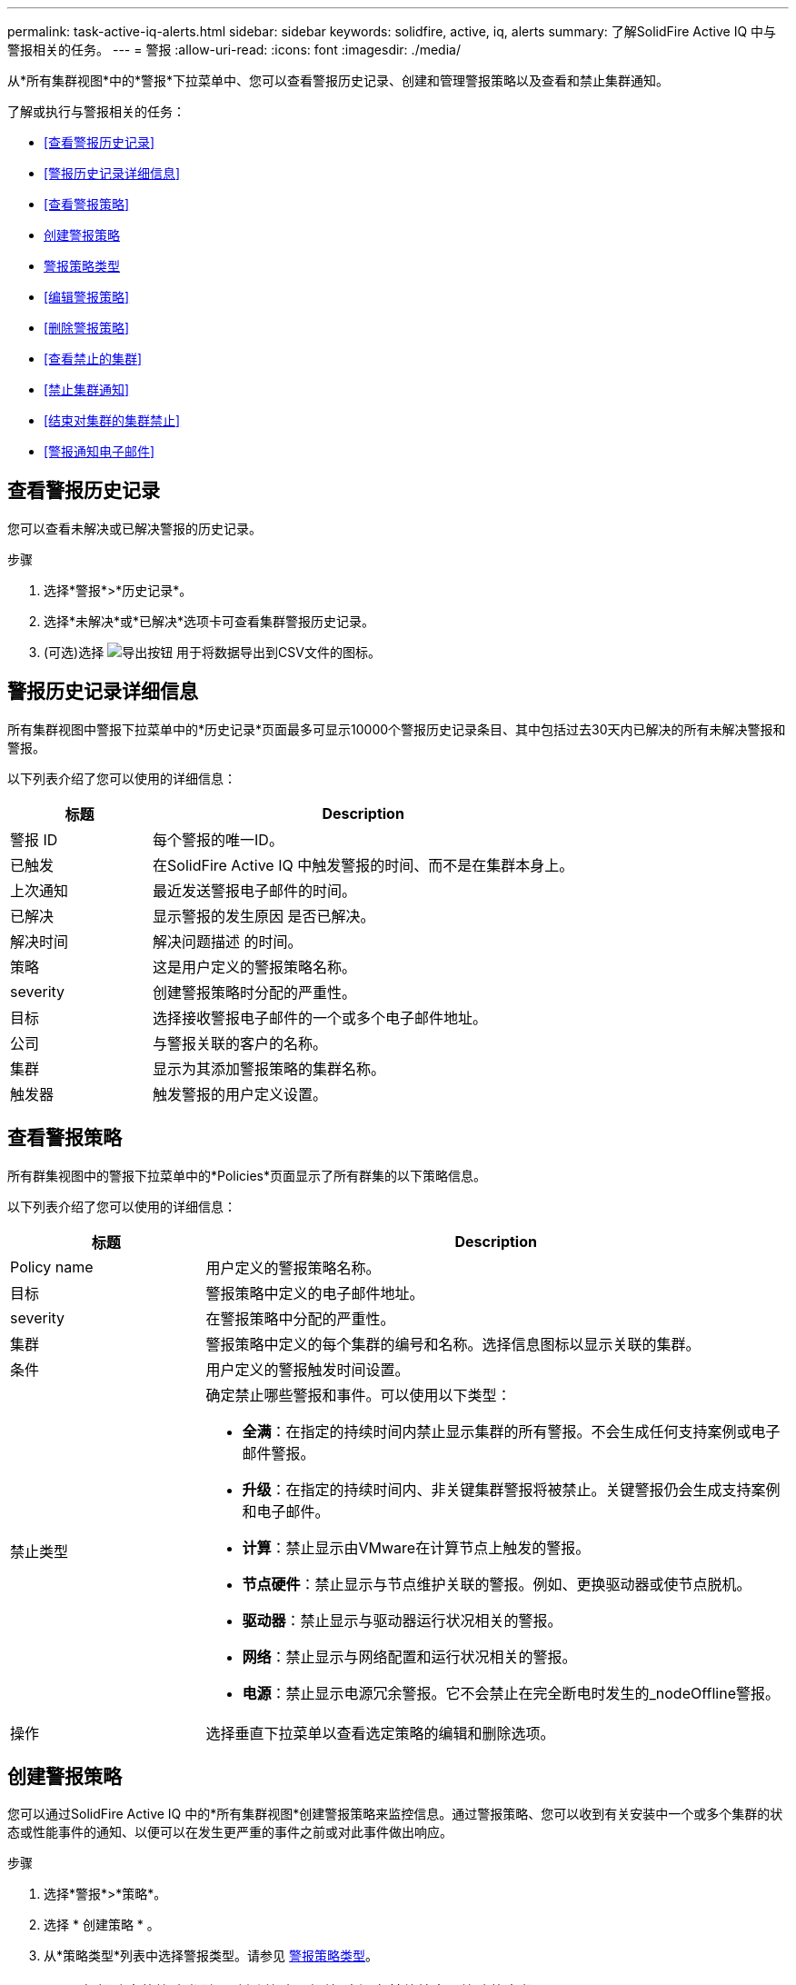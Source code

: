 ---
permalink: task-active-iq-alerts.html 
sidebar: sidebar 
keywords: solidfire, active, iq, alerts 
summary: 了解SolidFire Active IQ 中与警报相关的任务。 
---
= 警报
:allow-uri-read: 
:icons: font
:imagesdir: ./media/


[role="lead"]
从*所有集群视图*中的*警报*下拉菜单中、您可以查看警报历史记录、创建和管理警报策略以及查看和禁止集群通知。

了解或执行与警报相关的任务：

* <<查看警报历史记录>>
* <<警报历史记录详细信息>>
* <<查看警报策略>>
* <<create_alert_policy,创建警报策略>>
* <<alert_policy_types,警报策略类型>>
* <<编辑警报策略>>
* <<删除警报策略>>
* <<查看禁止的集群>>
* <<禁止集群通知>>
* <<结束对集群的集群禁止>>
* <<警报通知电子邮件>>




== 查看警报历史记录

您可以查看未解决或已解决警报的历史记录。

.步骤
. 选择*警报*>*历史记录*。
. 选择*未解决*或*已解决*选项卡可查看集群警报历史记录。
. (可选)选择 image:export_button.PNG["导出按钮"] 用于将数据导出到CSV文件的图标。




== 警报历史记录详细信息

所有集群视图中警报下拉菜单中的*历史记录*页面最多可显示10000个警报历史记录条目、其中包括过去30天内已解决的所有未解决警报和警报。

以下列表介绍了您可以使用的详细信息：

[cols="25,75"]
|===
| 标题 | Description 


| 警报 ID | 每个警报的唯一ID。 


| 已触发 | 在SolidFire Active IQ 中触发警报的时间、而不是在集群本身上。 


| 上次通知 | 最近发送警报电子邮件的时间。 


| 已解决 | 显示警报的发生原因 是否已解决。 


| 解决时间 | 解决问题描述 的时间。 


| 策略 | 这是用户定义的警报策略名称。 


| severity | 创建警报策略时分配的严重性。 


| 目标 | 选择接收警报电子邮件的一个或多个电子邮件地址。 


| 公司 | 与警报关联的客户的名称。 


| 集群 | 显示为其添加警报策略的集群名称。 


| 触发器 | 触发警报的用户定义设置。 
|===


== 查看警报策略

所有群集视图中的警报下拉菜单中的*Policies*页面显示了所有群集的以下策略信息。

以下列表介绍了您可以使用的详细信息：

[cols="25,75"]
|===
| 标题 | Description 


| Policy name | 用户定义的警报策略名称。 


| 目标 | 警报策略中定义的电子邮件地址。 


| severity | 在警报策略中分配的严重性。 


| 集群 | 警报策略中定义的每个集群的编号和名称。选择信息图标以显示关联的集群。 


| 条件 | 用户定义的警报触发时间设置。 


| 禁止类型  a| 
确定禁止哪些警报和事件。可以使用以下类型：

* *全满*：在指定的持续时间内禁止显示集群的所有警报。不会生成任何支持案例或电子邮件警报。
* *升级*：在指定的持续时间内、非关键集群警报将被禁止。关键警报仍会生成支持案例和电子邮件。
* *计算*：禁止显示由VMware在计算节点上触发的警报。
* *节点硬件*：禁止显示与节点维护关联的警报。例如、更换驱动器或使节点脱机。
* *驱动器*：禁止显示与驱动器运行状况相关的警报。
* *网络*：禁止显示与网络配置和运行状况相关的警报。
* *电源*：禁止显示电源冗余警报。它不会禁止在完全断电时发生的_nodeOffline警报。




| 操作 | 选择垂直下拉菜单以查看选定策略的编辑和删除选项。 
|===


== 创建警报策略

您可以通过SolidFire Active IQ 中的*所有集群视图*创建警报策略来监控信息。通过警报策略、您可以收到有关安装中一个或多个集群的状态或性能事件的通知、以便可以在发生更严重的事件之前或对此事件做出响应。

.步骤
. 选择*警报*>*策略*。
. 选择 * 创建策略 * 。
. 从*策略类型*列表中选择警报类型。请参见 <<alert_policy_types,警报策略类型>>。
+

NOTE: 根据选定的策略类型、*创建策略*对话框中还有其他特定于策略的字段。

. 输入新警报策略的名称。
+

NOTE: 警报策略名称应描述创建警报的条件。描述性标题有助于轻松识别警报。警报策略名称将显示为系统中其他位置的参考。

. 选择严重性级别。
+

TIP: 警报策略严重性级别采用颜色编码、可以从*警报*>*历史记录页面*轻松筛选。

. 从*可支持类型*中选择一种类型、以确定警报策略的禁止类型。您可以选择多种类型。
+
确认关联是否合理。例如、您已为网络警报策略选择*网络禁止*。

. 选择要包含在此策略中的一个或多个集群。
+

CAUTION: 在创建策略后向安装中添加新集群时、该集群不会自动添加到现有警报策略中。您必须编辑现有警报策略并选择要与此策略关联的新集群。

. 输入要将警报通知发送到的一个或多个电子邮件地址。如果要输入多个地址、则必须使用逗号分隔每个地址。
. 选择*保存警报策略*。




== 警报策略类型

您可以通过*警报*>*策略*根据*创建策略*对话框中列出的可用策略类型创建警报策略。

可用策略警报包括以下类型：

[cols="25,75"]
|===
| Policy type | Description 


| 集群故障 | 在发生特定类型或任何类型的集群故障时发送通知。 


| 事件 | 在发生特定事件类型时发送通知。 


| 驱动器发生故障 | 在发生驱动器故障时发送通知。 


| 可用驱动器 | 在驱动器处于_available_状态时发送通知。 


| 集群利用率 | 当所使用的集群容量和性能超过指定百分比时发送通知。 


| 可用空间 | 当可用集群空间小于指定百分比时发送通知。 


| 可配置空间 | 当可配置的集群空间小于指定百分比时发送通知。 


| 收集器未报告 | 如果管理节点上运行的SolidFire Active IQ 收集器在指定的持续时间内无法向SolidFire Active IQ 发送数据、则发送通知。 


| 驱动器磨损 | 当集群中的驱动器剩余耗损或预留空间小于指定百分比时发送通知。 


| iSCSI会话 | 当活动iSCSI会话数大于指定值时发送通知。 


| 机箱弹性 | 当集群的已用空间大于用户指定的百分比时发送通知。您应选择一个足以在达到集群故障恢复能力阈值之前提前发出通知的百分比。达到此阈值后、集群将无法再自动从机箱级别故障中恢复。 


| VMware警报 | 在触发VMware警报并向SolidFire Active IQ 报告时发送通知。 


| 自定义保护域弹性 | 当已用空间增加到超过自定义保护域故障恢复能力阈值的指定百分比时、系统会发送通知。如果此百分比达到100、则在自定义保护域发生故障后、存储集群没有足够的可用容量进行自我修复。 


| 节点核心/崩溃转储文件 | 当服务变得无响应且必须重新启动时、系统会创建一个核心文件或崩溃转储文件并发送通知。这不是常规操作期间的预期行为。 
|===


== 编辑警报策略

您可以编辑警报策略、以便在策略中添加或删除集群或更改其他策略设置。

.步骤
. 选择*警报*>*策略*。
. 选择菜单可查看*操作*下的更多选项。
. 选择*编辑策略*。
+

NOTE: 策略类型和类型特定的监控条件不可编辑。

. (可选)输入新警报策略的修订名称。
+

NOTE: 警报策略名称应描述创建警报的条件。描述性标题有助于轻松识别警报。警报策略名称将显示为系统中其他位置的参考。

. (可选)选择其他严重性级别。
+

TIP: 警报策略严重性级别以颜色进行编码、可以从"警报">"历史记录"页面轻松筛选。

. 从*可支持类型*中选择一种类型、以确定警报策略处于活动状态时的禁止类型。您可以选择多种类型。
+
确认关联是否合理。例如、您已为网络警报策略选择*网络禁止*。

. (可选)选择或删除与策略的集群关联。
+

CAUTION: 在创建策略后向安装中添加新集群时、不会自动将此集群添加到现有警报策略中。您必须选择要与策略关联的新集群。

. (可选)修改警报通知要发送到的一个或多个电子邮件地址。如果要输入多个地址、则必须使用逗号分隔每个地址。
. 选择*保存警报策略*。




== 删除警报策略

删除警报策略会将其从系统中永久删除。不再为此策略发送电子邮件通知、并且将删除与此策略的集群关联。

.步骤
. 选择*警报*>*策略*。
. 在*操作*下、选择菜单以查看更多选项。
. 选择*删除策略*。
. 确认操作。
+
此策略将从系统中永久删除。





== 查看禁止的集群

在所有集群视图的警报下拉菜单中的*Supped Clusters*页面上，您可以查看已禁止警报通知的集群列表。

NetApp支持部门或客户可以在执行维护时禁止发送集群警报通知。如果禁止对使用升级禁止的集群发送通知、则不会发送升级期间发生的常见警报。此外、还提供了一个完整的警报禁止选项、可在指定的持续时间内停止集群的警报通知。您可以在*警报*菜单的*历史记录*页面上查看禁止显示通知时未发送的任何电子邮件警报。禁止的通知会在定义的持续时间过后自动恢复。您可以通过在下拉菜单中选择"恢复通知"尽早结束禁止通知的操作。

在*Supped Clusters*页面上，您可以选择查看以下有关*Past*、*Active*和*FENTORI*支持的信息。*过去*选项显示过去90天内结束的抑制。

[cols="25,75"]
|===
| 标题 | Description 


| 公司 | 分配给集群的公司名称。 


| 集群ID | 创建集群时分配的集群编号。 


| 集群名称 | 分配给集群的名称。 


| 创建者 | 创建禁止的帐户用户名。 


| 创建时间 | 生成压缩的确切时间。 


| 更新时间 | 如果压缩在生成后被修改、则这是上次更改压缩的确切时间。 


| 开始时间 | 禁止通知的开始或计划开始的确切时间。 


| 结束时间 | 计划结束禁止通知的确切时间 


| Type  a| 
确定禁止哪些警报和事件。可以使用以下类型：

* *全满*：在指定的持续时间内禁止显示集群的所有警报。不会生成任何支持案例或电子邮件警报。
* *升级*：在指定的持续时间内、非关键集群警报将被禁止。关键警报仍会生成支持案例和电子邮件。
* *计算*：禁止显示由VMware在计算节点上触发的警报。
* *节点硬件*：禁止显示与节点维护关联的警报。例如、更换驱动器或使节点脱机。
* *驱动器*：禁止显示与驱动器运行状况相关的警报。
* *网络*：禁止显示与网络配置和运行状况相关的警报。
* *电源*：禁止显示电源冗余警报。它不会禁止在完全断电时发生的_nodeOffline警报。




| Status  a| 
指示警报通知的状态：

* *活动*：警报通知禁止处于活动状态。
* *未来*：已计划在未来日期和时间禁止警报通知。




| 已计划  a| 
指示在创建禁止时是否已计划禁止：

* *True*：“创建时间”和“开始时间”值相同。
* *False *："创建时间"和"开始时间"值不同。


|===


== 禁止集群通知

您可以禁止在当前日期和时间或计划在集群级别为单个集群或多个集群发送警报通知、以便在未来日期和时间启动。

.步骤
. 执行以下操作之一：
+
.. 从*信息板*概述中、选择要禁止的集群的操作菜单。
.. 从*警报*>*集群禁止*中、选择*禁止集群*。


. 在*禁止集群警报*对话框中、执行以下操作：
+
.. 如果从*受支持集群*页面中选择了*禁止集群*按钮、请选择一个集群。
.. 选择一种警报禁止类型：*完整*、*升级*、*计算*、*节点硬件*、*驱动器*、 *网络*或*电源*。 <<suppressed_types,了解禁止类型>>。
+

NOTE: 一个集群可以具有多种禁止类型、其中可以包括多种相同禁止类型的选择。如果在计划的禁止窗口期间已存在禁止类型、则该类型将灰显。要再次选择此禁止类型、请选择*重叠现有*。多个选择的相同禁止类型可能会有重叠时间、或者、如果计划将来的支持、则会处于不同时间。当两个压缩存在重叠时间段时、该功能与一次压缩相同、一次压缩的开始时间从最早的压缩开始、一次压缩的结束时间从最晚的压缩开始。

.. 选择要开始禁止通知的开始日期和时间。
.. 选择一个通用持续时间或输入自定义结束日期和时间、在此期间应禁止显示通知。


. 选择*禁止*。
+

NOTE: 此操作还会禁止向NetApp支持发送某些或所有通知。在集群禁止生效后、NetApp支持部门或有权查看集群的任何用户均可更新此禁止状态。





== 结束对集群的集群禁止

您可以在使用禁止集群功能应用的集群上终止集群警报禁止。这样、集群就可以恢复其正常的警报报告状态。

.步骤
. 在*信息板*概述或*警报*>*集群禁止*中、要恢复正常警报报告的单个或多个集群的终止禁止：
+
.. 对于单个集群、请选择该集群的"Actions"菜单、然后选择* End Suppression *。
.. 对于多个集群、请选择集群、然后选择*结束选定支持*。






== 警报通知电子邮件

SolidFire Active IQ 警报的订阅者会针对系统上触发的每个警报接收不同的状态电子邮件。与警报关联的状态电子邮件有三种：

[cols="35,65"]
|===


| 新建警报电子邮件 | 触发警报时会发送此类电子邮件。 


| 提醒警报电子邮件 | 只要警报保持活动状态、此类电子邮件就会每24小时发送一次。 


| 警报已解决电子邮件 | 解决问题描述 后会发送此类电子邮件。 
|===
创建警报策略后、如果为此策略生成新警报、则会向指定的电子邮件地址发送一封电子邮件(请参见 <<create_alert_policy,创建警报策略>>）。

根据报告的错误类型、警报电子邮件主题行使用以下格式之一：

* 未解决的集群故障：`集群名称(集群名称)上的故障(集群故障代码)([严重性])`
* 已解决集群故障：`已解决：[集群名称]([严重性])`上存在[集群故障代码]故障
* 未解析的警报：`在集群名称([严重性])`上发出警报
* 已解决警报故障：`已解决：在集群名称([严重性])`上出现[策略名称]警报


通知电子邮件的内容类似于以下示例：image:example_email.PNG["电子邮件示例"]



== 了解更多信息

https://www.netapp.com/support-and-training/documentation/["NetApp 产品文档"^]

